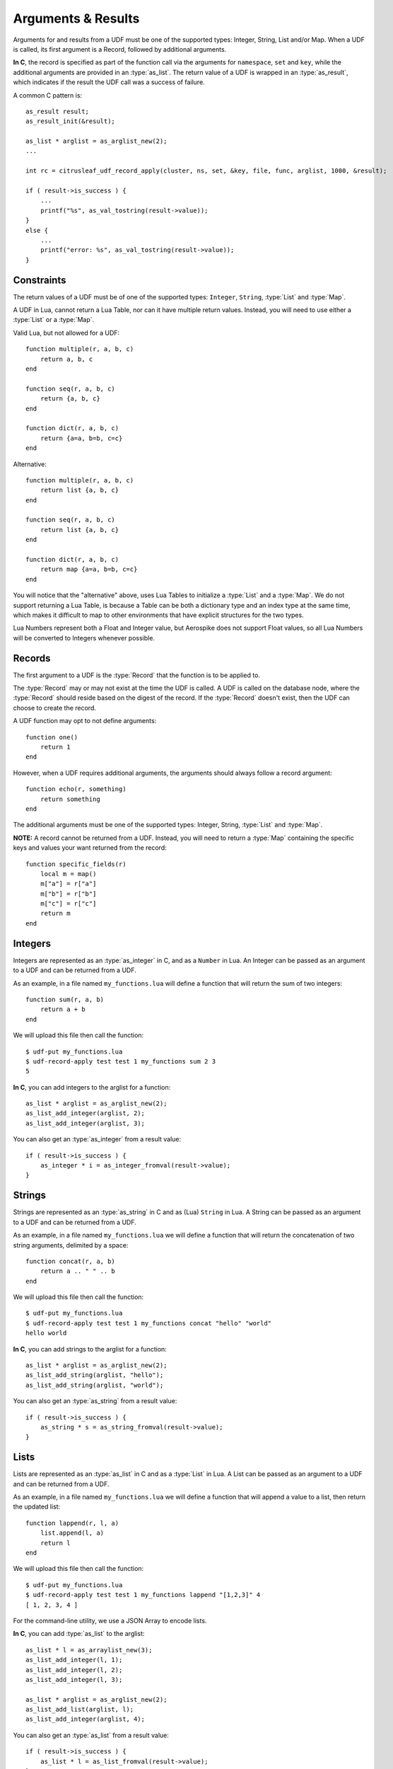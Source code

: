 *******************
Arguments & Results
*******************

Arguments for and results from a UDF must be one of the supported types: Integer, String, List and/or Map. When a UDF is called, its first argument is a Record, followed by additional arguments.

**In C**, the record is specified as part of the function call via the arguments for ``namespace``, ``set`` and ``key``, while the additional arguments are provided in an :type:`as_list`. The return value of a UDF is wrapped in an :type:`as_result`, which indicates if the result the UDF call was a success of failure.

A common C pattern is::

    as_result result;
    as_result_init(&result);

    as_list * arglist = as_arglist_new(2);
    ...

    int rc = citrusleaf_udf_record_apply(cluster, ns, set, &key, file, func, arglist, 1000, &result);

    if ( result->is_success ) {
        ...
        printf("%s", as_val_tostring(result->value));
    }
    else {
        ...
        printf("error: %s", as_val_tostring(result->value));
    }

Constraints
===========

The return values of a UDF must be of one of the supported types: ``Integer``, ``String``, :type:`List` and :type:`Map`. 

A UDF in Lua, cannot return a Lua Table, nor can it have multiple return values. Instead, you will need to use either a :type:`List` or a :type:`Map`.

Valid Lua, but not allowed for a UDF::

    function multiple(r, a, b, c)
        return a, b, c
    end

    function seq(r, a, b, c)
        return {a, b, c}
    end

    function dict(r, a, b, c)
        return {a=a, b=b, c=c}
    end

Alternative::

    function multiple(r, a, b, c)
        return list {a, b, c}
    end

    function seq(r, a, b, c)
        return list {a, b, c}
    end

    function dict(r, a, b, c)
        return map {a=a, b=b, c=c}
    end

You will notice that the "alternative" above, uses Lua Tables to initialize a :type:`List` and a :type:`Map`. We do not support returning a Lua Table, is because a Table can be both a dictionary type and an index type at the same time, which makes it difficult to map to other environments that have explicit structures for the two types.

Lua Numbers represent both a Float and Integer value, but Aerospike does not support Float values, so all Lua Numbers will be converted to Integers whenever possible. 

Records
=======

The first argument to a UDF is the :type:`Record` that the function is to be applied to. 

The :type:`Record` may or may not exist at the time the UDF is called. A UDF is called on the database node, where the :type:`Record` should reside based on the digest of the record. If the :type:`Record` doesn't exist, then the UDF can choose to create the record.

A UDF function may opt to not define arguments::

    function one()
        return 1
    end

However, when a UDF requires additional arguments, the arguments should always follow a record argument::

    function echo(r, something)
        return something
    end

The additional arguments must be one of the supported types: Integer, String, :type:`List` and :type:`Map`. 

**NOTE:** A record cannot be returned from a UDF. Instead, you will need to return a :type:`Map` containing the specific keys and values your want returned from the record::

    function specific_fields(r)
        local m = map()
        m["a"] = r["a"]
        m["b"] = r["b"]
        m["c"] = r["c"]
        return m
    end


Integers
========

Integers are represented as an :type:`as_integer` in C, and as a ``Number`` in Lua. An Integer can be passed as an argument to a UDF and can be returned from a UDF.

As an example, in a file named ``my_functions.lua`` will define a function that will return the sum of two integers::

    function sum(r, a, b)
        return a + b
    end

We will upload this file then call the function::

    $ udf-put my_functions.lua
    $ udf-record-apply test test 1 my_functions sum 2 3
    5

**In C**, you can add integers to the arglist for a function::

    as_list * arglist = as_arglist_new(2);
    as_list_add_integer(arglist, 2);
    as_list_add_integer(arglist, 3);

You can also get an :type:`as_integer` from a result value::
    
    if ( result->is_success ) {
        as_integer * i = as_integer_fromval(result->value);
    }


Strings
=======

Strings are represented as an :type:`as_string` in C and as (Lua) ``String`` in Lua. A String can be passed as an argument to a UDF and can be returned from a UDF.

As an example, in a file named ``my_functions.lua`` we will define a function that will return the concatenation of two string arguments, delimited by a space::

    function concat(r, a, b)
        return a .. " " .. b
    end

We will upload this file then call the function::

    $ udf-put my_functions.lua
    $ udf-record-apply test test 1 my_functions concat "hello" "world"
    hello world

**In C**, you can add strings to the arglist for a function::

    as_list * arglist = as_arglist_new(2);
    as_list_add_string(arglist, "hello");
    as_list_add_string(arglist, "world");

You can also get an :type:`as_string` from a result value::
    
    if ( result->is_success ) {
        as_string * s = as_string_fromval(result->value);
    }

Lists
=====

Lists are represented as an :type:`as_list` in C and as a :type:`List` in Lua. A List can be passed as an argument to a UDF and can be returned from a UDF.

As an example, in a file named ``my_functions.lua`` we will define a function that will append a value to a list, then return the updated list::

    function lappend(r, l, a)
        list.append(l, a)
        return l
    end

We will upload this file then call the function::

    $ udf-put my_functions.lua
    $ udf-record-apply test test 1 my_functions lappend "[1,2,3]" 4
    [ 1, 2, 3, 4 ]

For the command-line utility, we use a JSON Array to encode lists.

**In C**, you can add :type:`as_list` to the arglist::

    as_list * l = as_arraylist_new(3);
    as_list_add_integer(l, 1);
    as_list_add_integer(l, 2);
    as_list_add_integer(l, 3);

    as_list * arglist = as_arglist_new(2);
    as_list_add_list(arglist, l);
    as_list_add_integer(arglist, 4);

You can also get an :type:`as_list` from a result value::

    if ( result->is_success ) {
        as_list * l = as_list_fromval(result->value);
    }


Maps
====

Lists are represented as an :type:`as_list` in C and as a :type:`List` in Lua. A List can be passed as an argument to a UDF and can be returned from a UDF.

As an example, in a file named ``my_functions.lua`` we will define a function that will set a new value for a given key in a map, then return the updated map::

    function mput(r, m, k, v)
        map.put(m, k, v)
        return m
    end

We will upload this file then call the function::
    
    $ udf-put my_functions.lua
    $ udf-record-apply test test 1 my_functions mput '["a":"A", "b":"B", "c":"C"]' "d" "D"
    { "a": "A", "b": "B", "c": "C", "d": "D" }

For the command-line utility, we use a JSON Object to encode a Map.

**In C**, you can add lists to the arglist::

    as_map * m = as_hashmap_new(3);
    as_map_set(m, as_string_new("a"), as_string_new("A"));
    as_map_set(m, as_string_new("b"), as_string_new("B"));
    as_map_set(m, as_string_new("c"), as_string_new("C"));

    as_list * arglist = as_arglist_new(3);
    as_list_add_map(arglist, m);
    as_list_add_string(arglist, "d");
    as_list_add_string(arglist, "D");

You can also get an :type:`as_map` as a result value::

    if ( result->is_success ) {
        as_map * s = as_map_fromval(result->value);
    }

